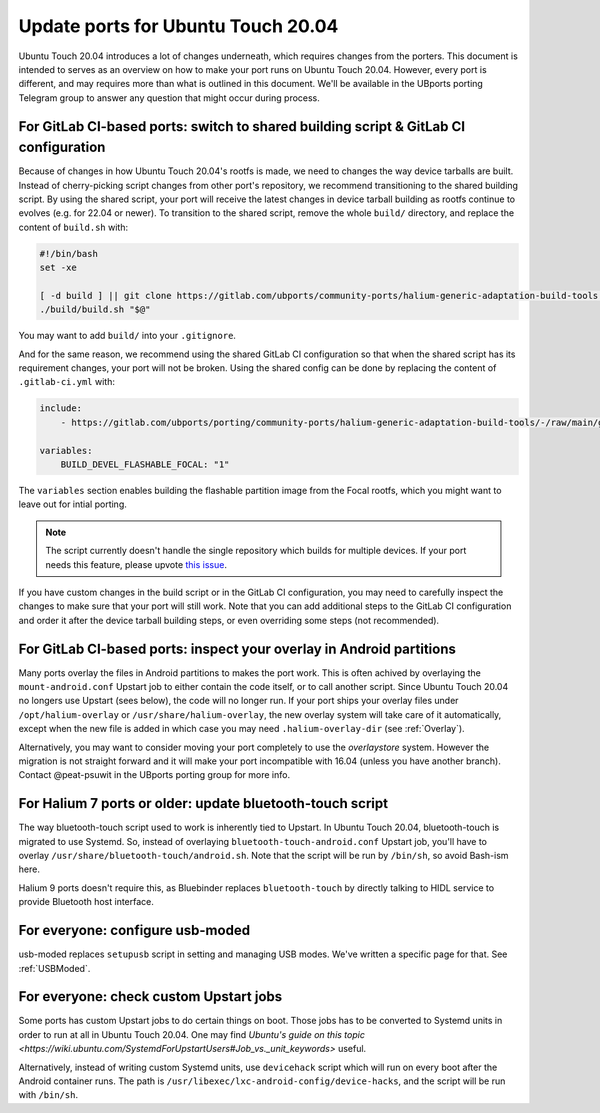 .. _UpdatePortsFor2004:

Update ports for Ubuntu Touch 20.04
===================================

Ubuntu Touch 20.04 introduces a lot of changes underneath, which requires changes from the porters. This document is intended to serves as an overview on how to make your port runs on Ubuntu Touch 20.04. However, every port is different, and may requires more than what is outlined in this document. We'll be available in the UBports porting Telegram group to answer any question that might occur during process.

For GitLab CI-based ports: switch to shared building script & GitLab CI configuration
-------------------------------------------------------------------------------------

Because of changes in how Ubuntu Touch 20.04's rootfs is made, we need to changes the way device tarballs are built. Instead of cherry-picking script changes from other port's repository, we recommend transitioning to the shared building script. By using the shared script, your port will receive the latest changes in device tarball building as rootfs continue to evolves (e.g. for 22.04 or newer). To transition to the shared script, remove the whole ``build/`` directory, and replace the content of ``build.sh`` with:

.. code-block:: bash

    #!/bin/bash
    set -xe

    [ -d build ] || git clone https://gitlab.com/ubports/community-ports/halium-generic-adaptation-build-tools build
    ./build/build.sh "$@"

You may want to add ``build/`` into your ``.gitignore``.

And for the same reason, we recommend using the shared GitLab CI configuration so that when the shared script has its requirement changes, your port will not be broken. Using the shared config can be done by replacing the content of ``.gitlab-ci.yml`` with:

.. code-block:: yaml

    include:
        - https://gitlab.com/ubports/porting/community-ports/halium-generic-adaptation-build-tools/-/raw/main/gsi-port-ci.yml

    variables:
        BUILD_DEVEL_FLASHABLE_FOCAL: "1"

The ``variables`` section enables building the flashable partition image from the Focal rootfs, which you might want to leave out for intial porting.

.. note::
    The script currently doesn't handle the single repository which builds for multiple devices. If your port needs this feature, please upvote `this issue <https://gitlab.com/ubports/porting/community-ports/halium-generic-adaptation-build-tools/-/issues/5>`_.

If you have custom changes in the build script or in the GitLab CI configuration, you may need to carefully inspect the changes to make sure that your port will still work. Note that you can add additional steps to the GitLab CI configuration and order it after the device tarball building steps, or even overriding some steps (not recommended).

For GitLab CI-based ports: inspect your overlay in Android partitions
---------------------------------------------------------------------

Many ports overlay the files in Android partitions to makes the port work. This is often achived by overlaying the ``mount-android.conf`` Upstart job to either contain the code itself, or to call another script. Since Ubuntu Touch 20.04 no longers use Upstart (sees below), the code will no longer run. If your port ships your overlay files under ``/opt/halium-overlay`` or ``/usr/share/halium-overlay``, the new overlay system will take care of it automatically, except when the new file is added in which case you may need ``.halium-overlay-dir`` (see :ref:`Overlay`).

Alternatively, you may want to consider moving your port completely to use the `overlaystore` system. However the migration is not straight forward and it will make your port incompatible with 16.04 (unless you have another branch). Contact @peat-psuwit in the UBports porting group for more info.

For Halium 7 ports or older: update bluetooth-touch script
----------------------------------------------------------

The way bluetooth-touch script used to work is inherently tied to Upstart. In Ubuntu Touch 20.04, bluetooth-touch is migrated to use Systemd. So, instead of overlaying ``bluetooth-touch-android.conf`` Upstart job, you'll have to overlay ``/usr/share/bluetooth-touch/android.sh``. Note that the script will be run by ``/bin/sh``, so avoid Bash-ism here.

Halium 9 ports doesn't require this, as Bluebinder replaces ``bluetooth-touch`` by directly talking to HIDL service to provide Bluetooth host interface.

For everyone: configure usb-moded
---------------------------------

usb-moded replaces ``setupusb`` script in setting and managing USB modes. We've written a specific page for that. See :ref:`USBModed`.

For everyone: check custom Upstart jobs
---------------------------------------

Some ports has custom Upstart jobs to do certain things on boot. Those jobs has to be converted to Systemd units in order to run at all in Ubuntu Touch 20.04. One may find `Ubuntu's guide on this topic <https://wiki.ubuntu.com/SystemdForUpstartUsers#Job_vs._unit_keywords>` useful.

Alternatively, instead of writing custom Systemd units, use ``devicehack`` script which will run on every boot after the Android container runs. The path is ``/usr/libexec/lxc-android-config/device-hacks``, and the script will be run with ``/bin/sh``.
